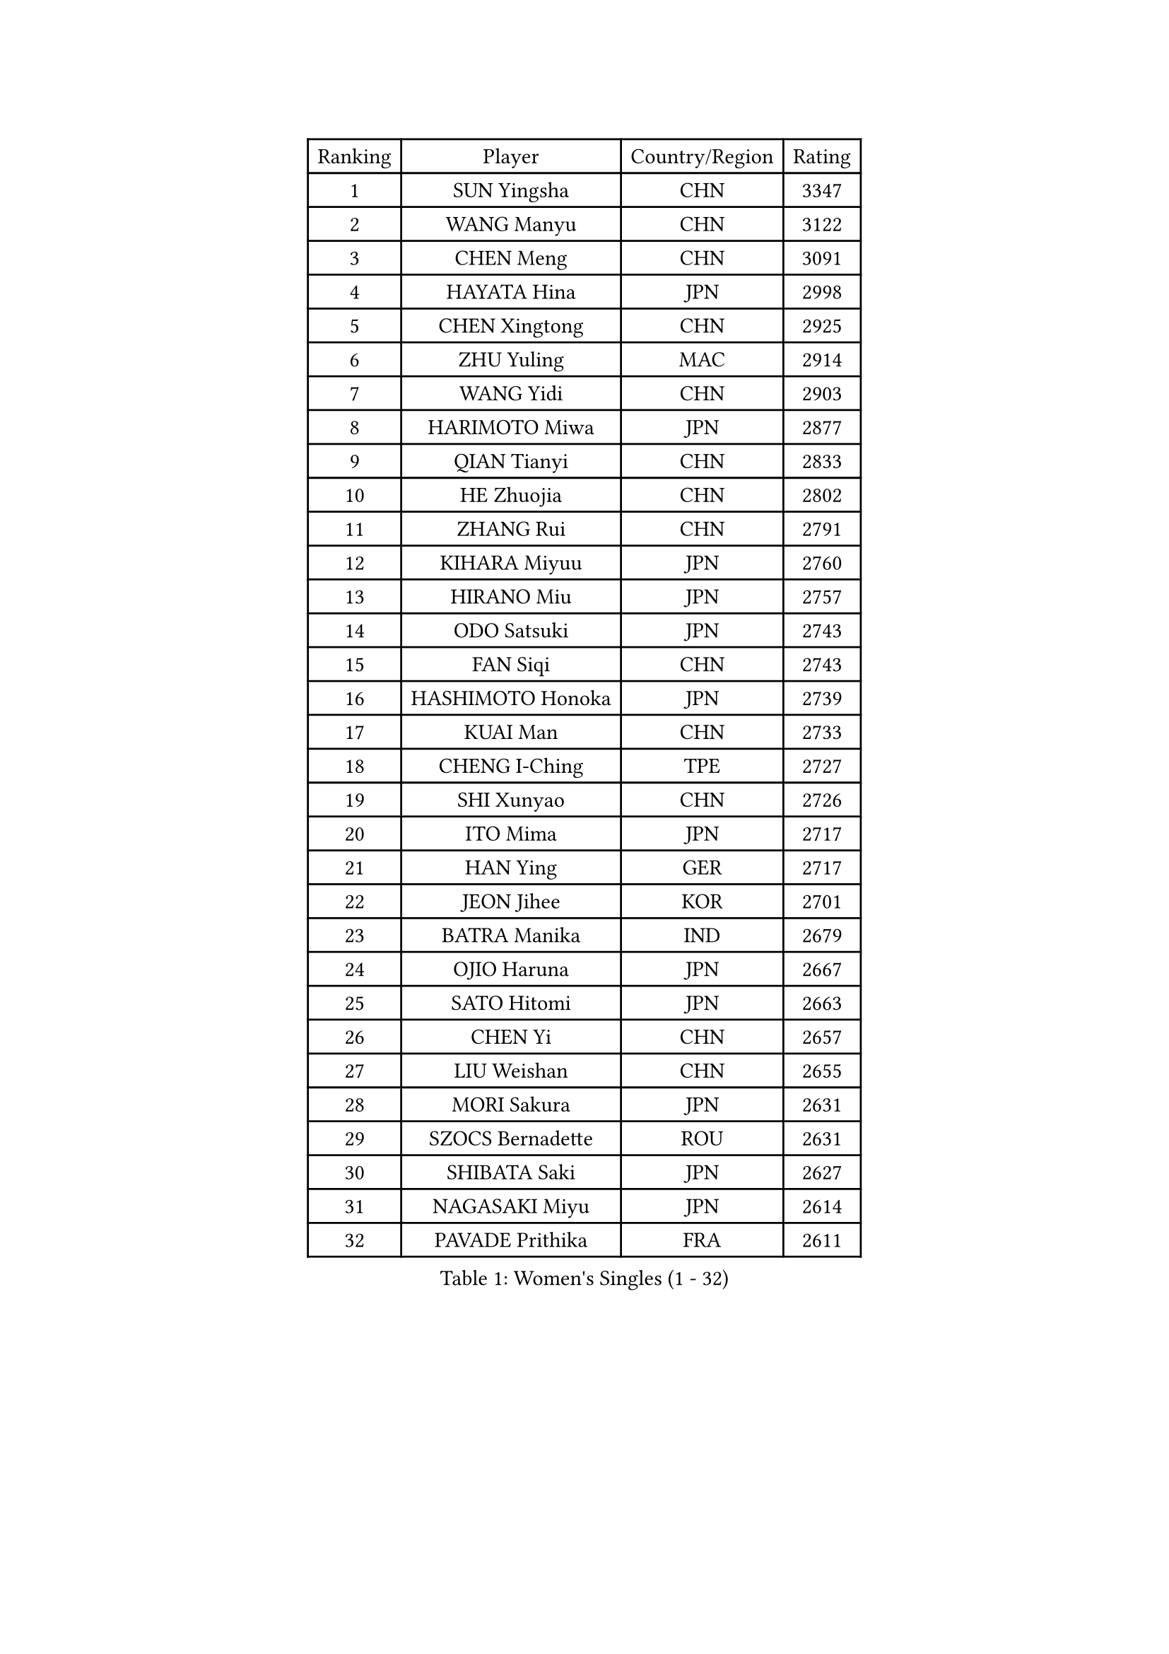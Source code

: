 
#set text(font: ("Courier New", "NSimSun"))
#figure(
  caption: "Women's Singles (1 - 32)",
    table(
      columns: 4,
      [Ranking], [Player], [Country/Region], [Rating],
      [1], [SUN Yingsha], [CHN], [3347],
      [2], [WANG Manyu], [CHN], [3122],
      [3], [CHEN Meng], [CHN], [3091],
      [4], [HAYATA Hina], [JPN], [2998],
      [5], [CHEN Xingtong], [CHN], [2925],
      [6], [ZHU Yuling], [MAC], [2914],
      [7], [WANG Yidi], [CHN], [2903],
      [8], [HARIMOTO Miwa], [JPN], [2877],
      [9], [QIAN Tianyi], [CHN], [2833],
      [10], [HE Zhuojia], [CHN], [2802],
      [11], [ZHANG Rui], [CHN], [2791],
      [12], [KIHARA Miyuu], [JPN], [2760],
      [13], [HIRANO Miu], [JPN], [2757],
      [14], [ODO Satsuki], [JPN], [2743],
      [15], [FAN Siqi], [CHN], [2743],
      [16], [HASHIMOTO Honoka], [JPN], [2739],
      [17], [KUAI Man], [CHN], [2733],
      [18], [CHENG I-Ching], [TPE], [2727],
      [19], [SHI Xunyao], [CHN], [2726],
      [20], [ITO Mima], [JPN], [2717],
      [21], [HAN Ying], [GER], [2717],
      [22], [JEON Jihee], [KOR], [2701],
      [23], [BATRA Manika], [IND], [2679],
      [24], [OJIO Haruna], [JPN], [2667],
      [25], [SATO Hitomi], [JPN], [2663],
      [26], [CHEN Yi], [CHN], [2657],
      [27], [LIU Weishan], [CHN], [2655],
      [28], [MORI Sakura], [JPN], [2631],
      [29], [SZOCS Bernadette], [ROU], [2631],
      [30], [SHIBATA Saki], [JPN], [2627],
      [31], [NAGASAKI Miyu], [JPN], [2614],
      [32], [PAVADE Prithika], [FRA], [2611],
    )
  )#pagebreak()

#set text(font: ("Courier New", "NSimSun"))
#figure(
  caption: "Women's Singles (33 - 64)",
    table(
      columns: 4,
      [Ranking], [Player], [Country/Region], [Rating],
      [33], [SHIN Yubin], [KOR], [2599],
      [34], [MITTELHAM Nina], [GER], [2584],
      [35], [JOO Cheonhui], [KOR], [2580],
      [36], [YANG Xiaoxin], [MON], [2573],
      [37], [DIAZ Adriana], [PUR], [2562],
      [38], [LEE Eunhye], [KOR], [2560],
      [39], [FAN Shuhan], [CHN], [2551],
      [40], [YUAN Jia Nan], [FRA], [2532],
      [41], [PYON Song Gyong], [PRK], [2528],
      [42], [#text(gray, "WU Yangchen")], [CHN], [2528],
      [43], [POLCANOVA Sofia], [AUT], [2523],
      [44], [QIN Yuxuan], [CHN], [2512],
      [45], [SUH Hyo Won], [KOR], [2496],
      [46], [#text(gray, "GUO Yuhan")], [CHN], [2495],
      [47], [LI Yake], [CHN], [2489],
      [48], [YANG Yiyun], [CHN], [2483],
      [49], [ZHANG Lily], [USA], [2481],
      [50], [XU Yi], [CHN], [2481],
      [51], [KAUFMANN Annett], [GER], [2478],
      [52], [WANG Xiaotong], [CHN], [2471],
      [53], [YOKOI Sakura], [JPN], [2470],
      [54], [SHAN Xiaona], [GER], [2462],
      [55], [KALLBERG Christina], [SWE], [2462],
      [56], [EERLAND Britt], [NED], [2444],
      [57], [LEE Ho Ching], [HKG], [2442],
      [58], [HAN Feier], [CHN], [2440],
      [59], [DOO Hoi Kem], [HKG], [2439],
      [60], [TAKAHASHI Bruna], [BRA], [2435],
      [61], [AKULA Sreeja], [IND], [2432],
      [62], [ZENG Jian], [SGP], [2432],
      [63], [CHIEN Tung-Chuan], [TPE], [2430],
      [64], [#text(gray, "QI Fei")], [CHN], [2425],
    )
  )#pagebreak()

#set text(font: ("Courier New", "NSimSun"))
#figure(
  caption: "Women's Singles (65 - 96)",
    table(
      columns: 4,
      [Ranking], [Player], [Country/Region], [Rating],
      [65], [ZHU Chengzhu], [HKG], [2424],
      [66], [PARANANG Orawan], [THA], [2423],
      [67], [SAWETTABUT Suthasini], [THA], [2422],
      [68], [AKAE Kaho], [JPN], [2421],
      [69], [PESOTSKA Margaryta], [UKR], [2415],
      [70], [NI Xia Lian], [LUX], [2411],
      [71], [BAJOR Natalia], [POL], [2410],
      [72], [LIU Hsing-Yin], [TPE], [2409],
      [73], [YANG Ha Eun], [KOR], [2407],
      [74], [CHENG Hsien-Tzu], [TPE], [2396],
      [75], [SASAO Asuka], [JPN], [2394],
      [76], [WINTER Sabine], [GER], [2393],
      [77], [KIM Hayeong], [KOR], [2387],
      [78], [SAMARA Elizabeta], [ROU], [2382],
      [79], [ZHANG Mo], [CAN], [2381],
      [80], [LI Yu-Jhun], [TPE], [2381],
      [81], [LEE Daeun], [KOR], [2377],
      [82], [PARK Joohyun], [KOR], [2362],
      [83], [SHAO Jieni], [POR], [2359],
      [84], [LUTZ Charlotte], [FRA], [2359],
      [85], [ZHU Sibing], [CHN], [2356],
      [86], [WAN Yuan], [GER], [2355],
      [87], [KIM Kum Yong], [PRK], [2354],
      [88], [#text(gray, "KIM Byeolnim")], [KOR], [2349],
      [89], [CHOI Hyojoo], [KOR], [2348],
      [90], [DIACONU Adina], [ROU], [2340],
      [91], [XIAO Maria], [ESP], [2336],
      [92], [MESHREF Dina], [EGY], [2335],
      [93], [WANG Amy], [USA], [2330],
      [94], [LIU Yangzi], [AUS], [2330],
      [95], [#text(gray, "NOMURA Moe")], [JPN], [2329],
      [96], [MUKHERJEE Sutirtha], [IND], [2329],
    )
  )#pagebreak()

#set text(font: ("Courier New", "NSimSun"))
#figure(
  caption: "Women's Singles (97 - 128)",
    table(
      columns: 4,
      [Ranking], [Player], [Country/Region], [Rating],
      [97], [KIM Nayeong], [KOR], [2328],
      [98], [#text(gray, "CIOBANU Irina")], [ROU], [2324],
      [99], [ZHANG Xiangyu], [CHN], [2319],
      [100], [YU Fu], [POR], [2319],
      [101], [PARK Gahyeon], [KOR], [2318],
      [102], [POTA Georgina], [HUN], [2317],
      [103], [BERGSTROM Linda], [SWE], [2316],
      [104], [ARAPOVIC Hana], [CRO], [2315],
      [105], [DRAGOMAN Andreea], [ROU], [2314],
      [106], [ZONG Geman], [CHN], [2309],
      [107], [BADAWY Farida], [EGY], [2307],
      [108], [LEE Zion], [KOR], [2306],
      [109], [UESAWA Anne], [JPN], [2305],
      [110], [GHORPADE Yashaswini], [IND], [2299],
      [111], [RAKOVAC Lea], [CRO], [2298],
      [112], [NG Wing Lam], [HKG], [2296],
      [113], [#text(gray, "WANG Tianyi")], [CHN], [2288],
      [114], [CHEN Szu-Yu], [TPE], [2285],
      [115], [#text(gray, "YANG Huijing")], [CHN], [2283],
      [116], [SAWETTABUT Jinnipa], [THA], [2282],
      [117], [PICCOLIN Giorgia], [ITA], [2282],
      [118], [IDESAWA Kyoka], [JPN], [2282],
      [119], [LIU Jia], [AUT], [2280],
      [120], [PLAIAN Tania], [ROU], [2277],
      [121], [HUANG Yu-Chiao], [TPE], [2276],
      [122], [KIM Haeun], [KOR], [2271],
      [123], [HUANG Yi-Hua], [TPE], [2271],
      [124], [SUNG Rachel], [USA], [2271],
      [125], [GODA Hana], [EGY], [2269],
      [126], [SCHREINER Franziska], [GER], [2264],
      [127], [KIMURA Kasumi], [JPN], [2263],
      [128], [RYU Hanna], [KOR], [2263],
    )
  )